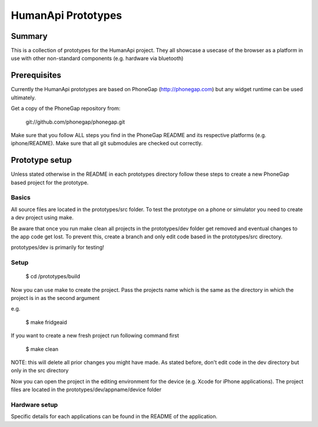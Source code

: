 HumanApi Prototypes
===================

Summary
-------

This is a collection of prototypes for the HumanApi project.
They all showcase a usecase of the browser as a platform in use with
other non-standard components (e.g. hardware via bluetooth)

Prerequisites
-------------

Currently the HumanApi prototypes are based on PhoneGap (http://phonegap.com)
but any widget runtime can be used ultimately.

Get a copy of the PhoneGap repository from:

	git://github.com/phonegap/phonegap.git

Make sure that you follow ALL steps you find in the PhoneGap README and its
respective platforms (e.g. iphone/README). Make sure that all git submodules
are checked out correctly.

Prototype setup
---------------

Unless stated otherwise in the README in each prototypes directory follow these
steps to create a new PhoneGap based project for the prototype.

Basics
~~~~~~

All source files are located in the prototypes/src folder.
To test the prototype on a phone or simulator you need to create a dev project
using make.

Be aware that once you run make clean all projects in the prototypes/dev
folder get removed and eventual changes to the app code get lost. To prevent
this, create a branch and only edit code based in the prototypes/src directory.

prototypes/dev is primarily for testing!

Setup
~~~~~

	$ cd /prototypes/build

Now you can use make to create the project. Pass the projects name which is the
same as the directory in which the project is in as the second argument

e.g.

	$ make fridgeaid

If you want to create a new fresh project run following command first

	$ make clean

NOTE: this will delete all prior changes you might have made. As stated before,
don't edit code in the dev directory but only in the src directory

Now you can open the project in the editing environment for the device (e.g.
Xcode for iPhone applications). The project files are located in the
prototypes/dev/appname/device folder

Hardware setup
~~~~~~~~~~~~~~

Specific details for each applications can be found in the README of the
application.